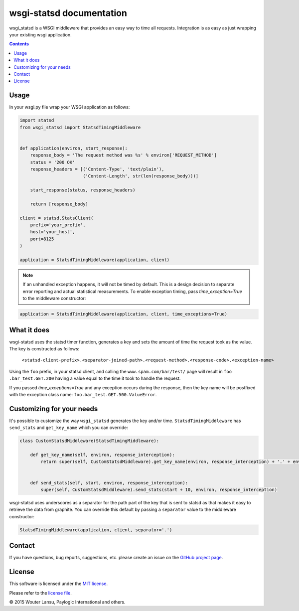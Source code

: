 wsgi-statsd documentation
=========================

.. image:: https://api.travis-ci.org/paylogic/wsgi-statsd.png
   :target: https://travis-ci.org/paylogic/wsgi-statsd

.. image:: https://pypip.in/v/wsgi-statsd/badge.png
   :target: https://crate.io/packages/wsgi-statsd/

.. image:: https://coveralls.io/repos/paylogic/wsgi-statsd/badge.svg?branch=master
    :target: https://coveralls.io/r/paylogic/wsgi-statsd?branch=master

.. image:: https://readthedocs.org/projects/wsgi-statsd/badge/?version=latest
    :alt: Documentation Status
    :scale: 100%
    :target: https://readthedocs.org/projects/wsgi-statsd/

wsgi_statsd is a WSGI middleware that provides an easy way to time all requests.
Integration is as easy as just wrapping your existing wsgi application.

.. contents::


Usage
-----

In your wsgi.py file wrap your WSGI application as follows:

.. code-block:: python

    import statsd
    from wsgi_statsd import StatsdTimingMiddleware


    def application(environ, start_response):
        response_body = 'The request method was %s' % environ['REQUEST_METHOD']
        status = '200 OK'
        response_headers = [('Content-Type', 'text/plain'),
                            ('Content-Length', str(len(response_body)))]

        start_response(status, response_headers)

        return [response_body]

    client = statsd.StatsClient(
        prefix='your_prefix',
        host='your_host',
        port=8125
    )

    application = StatsdTimingMiddleware(application, client)

.. note::

    If an unhandled exception happens, it will not be timed by default.
    This is a design decision to separate error reporting and actual statistical measurements.
    To enable exception timing, pass `time_exception=True` to the middleware constructor:


.. code-block:: python

    application = StatsdTimingMiddleware(application, client, time_exceptions=True)


What it does
------------

wsgi-statsd uses the statsd timer function, generates a key and sets the amount of time the request took as the value.
The key is constructed as follows:
    ``<statsd-client-prefix>.<separator-joined-path>.<request-method>.<response-code>.<exception-name>``

Using the ``foo`` prefix, in your statsd client, and calling the ``www.spam.com/bar/test/`` page will result in ``foo
.bar_test.GET.200`` having a value equal to the time it took to handle the request.

If you passed `time_exceptions=True` and any exception occurs during the response, then the key name will be postfixed
with the exception class name: ``foo.bar_test.GET.500.ValueError``.


Customizing for your needs
--------------------------

It's possible to customize the way ``wsgi_statsd`` generates the key and/or time. ``StatsdTimingMiddleware`` has
``send_stats`` and ``get_key_name`` which you can override:

.. code-block:: python

    class CustomStatsdMiddleware(StatsdTimingMiddleware):

        def get_key_name(self, environ, response_interception):
            return super(self, CustomStatsdMiddleware).get_key_name(environ, response_interception) + '.' + environ['Transfer-Encoding']


        def send_stats(self, start, environ, response_interception):
            super(self, CustomStatsdMiddleware).send_stats(start + 10, environ, response_interception)


wsgi-statsd uses underscores as a separator for the path part of the key that is sent to statsd as that makes it
easy to retrieve the data from graphite. You can override this default by passing a ``separator`` value to the
middleware constructor:


.. code-block:: python

    StatsdTimingMiddleware(application, client, separator='.')


Contact
-------

If you have questions, bug reports, suggestions, etc. please create an issue on
the `GitHub project page <http://github.com/paylogic/wsgi-statsd>`_.


License
-------

This software is licensed under the `MIT license <http://en.wikipedia.org/wiki/MIT_License>`_.

Please refer to the `license file <https://github.com/paylogic/wsgi-statsd/blob/master/LICENSE.txt>`_.


© 2015 Wouter Lansu, Paylogic International and others.
